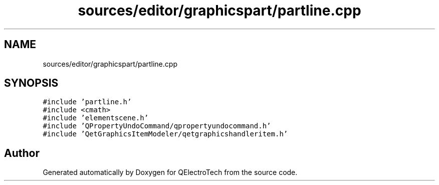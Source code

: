 .TH "sources/editor/graphicspart/partline.cpp" 3 "Thu Aug 27 2020" "Version 0.8-dev" "QElectroTech" \" -*- nroff -*-
.ad l
.nh
.SH NAME
sources/editor/graphicspart/partline.cpp
.SH SYNOPSIS
.br
.PP
\fC#include 'partline\&.h'\fP
.br
\fC#include <cmath>\fP
.br
\fC#include 'elementscene\&.h'\fP
.br
\fC#include 'QPropertyUndoCommand/qpropertyundocommand\&.h'\fP
.br
\fC#include 'QetGraphicsItemModeler/qetgraphicshandleritem\&.h'\fP
.br

.SH "Author"
.PP 
Generated automatically by Doxygen for QElectroTech from the source code\&.
